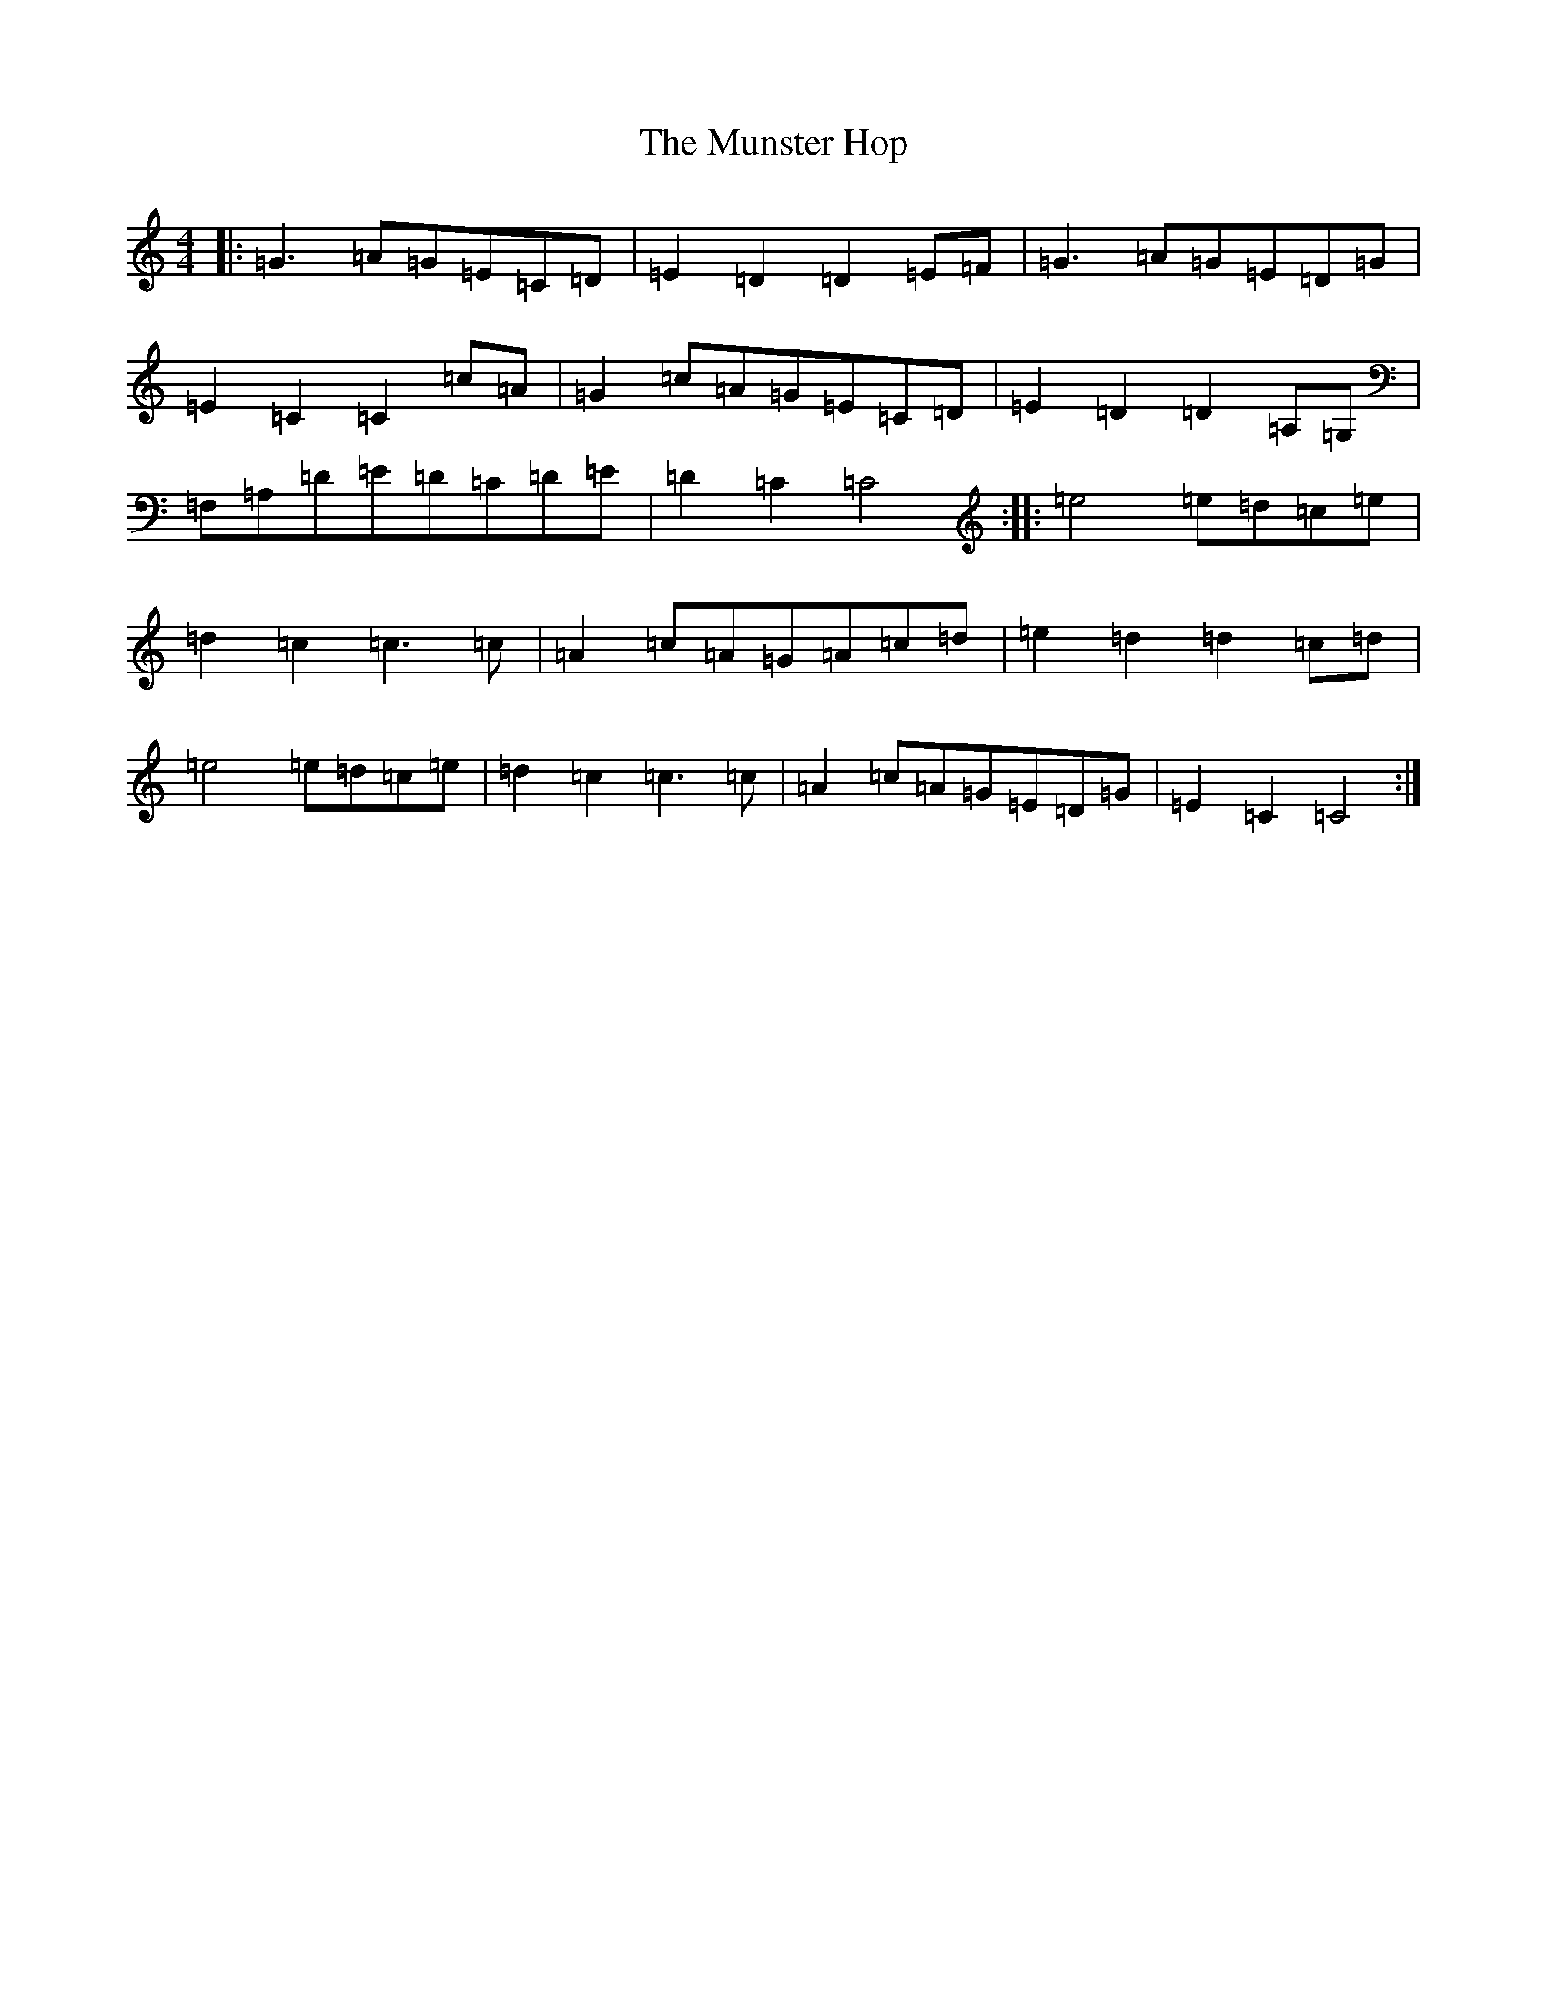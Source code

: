X: 15055
T: Munster Hop, The
S: https://thesession.org/tunes/7726#setting7726
R: reel
M:4/4
L:1/8
K: C Major
|:=G3=A=G=E=C=D|=E2=D2=D2=E=F|=G3=A=G=E=D=G|=E2=C2=C2=c=A|=G2=c=A=G=E=C=D|=E2=D2=D2=A,=G,|=F,=A,=D=E=D=C=D=E|=D2=C2=C4:||:=e4=e=d=c=e|=d2=c2=c3=c|=A2=c=A=G=A=c=d|=e2=d2=d2=c=d|=e4=e=d=c=e|=d2=c2=c3=c|=A2=c=A=G=E=D=G|=E2=C2=C4:|